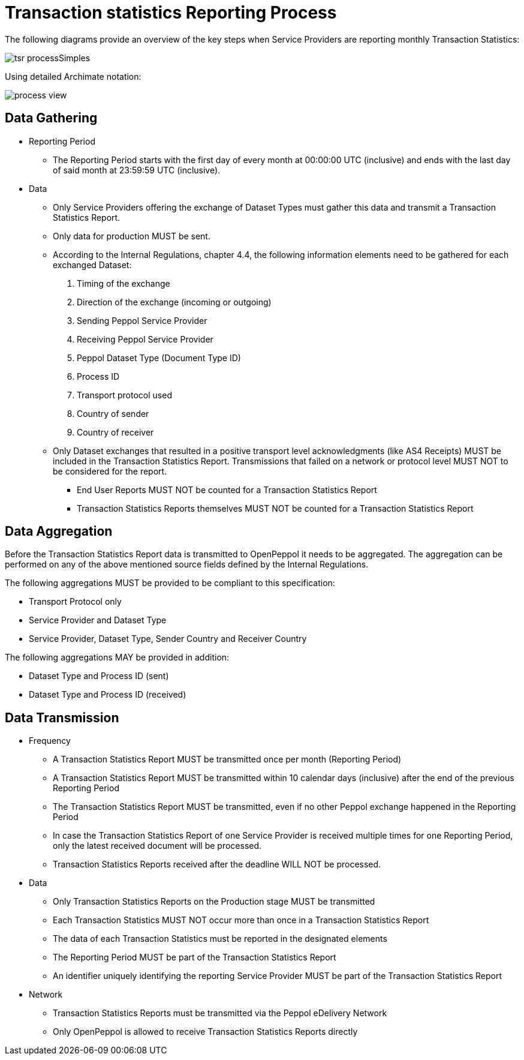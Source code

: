 = Transaction statistics Reporting Process

The following diagrams provide an overview of the key steps when 
Service Providers are reporting monthly Transaction Statistics:

image::./images/tsr_processSimples.png[]

Using detailed Archimate notation:

image::./images/process-view.png[]

== Data Gathering

* Reporting Period
** The Reporting Period starts with the first day of every month at 
   00:00:00 UTC (inclusive) and ends with the last day of said month
   at 23:59:59 UTC (inclusive).
* Data
** Only Service Providers offering the exchange of Dataset Types must
   gather this data and transmit a Transaction Statistics Report.
** Only data for production MUST be sent.
** According to the Internal Regulations, chapter 4.4, the following 
   information elements need to be gathered for each exchanged Dataset:
    . Timing of the exchange
    . Direction of the exchange (incoming or outgoing)
    . Sending Peppol Service Provider
    . Receiving Peppol Service Provider
    . Peppol Dataset Type (Document Type ID)
    . Process ID
    . Transport protocol used
    . Country of sender
    . Country of receiver
** Only Dataset exchanges that resulted in a positive transport level
   acknowledgments (like AS4 Receipts) MUST be included in the Transaction
   Statistics Report. Transmissions that failed on a network or protocol
   level MUST NOT to be considered for the report.
*** End User Reports MUST NOT be counted for a Transaction Statistics Report
*** Transaction Statistics Reports themselves MUST NOT be counted for a
    Transaction Statistics Report
    


== Data Aggregation

Before the Transaction Statistics Report data is transmitted to OpenPeppol
  it needs to be aggregated. The aggregation can be performed on any of the
  above mentioned source fields defined by the Internal Regulations.
  
The following aggregations MUST be provided to be compliant to this specification:

* Transport Protocol only
* Service Provider and Dataset Type
* Service Provider, Dataset Type, Sender Country and Receiver Country

The following aggregations MAY be provided in addition:

* Dataset Type and Process ID (sent)
* Dataset Type and Process ID (received)

== Data Transmission

// TODO needed
// Elaboration on Business Requirements (see Philip's excel file) on Data Transmission

* Frequency
** A Transaction Statistics Report MUST be transmitted once per month 
   (Reporting Period)
** A Transaction Statistics Report MUST be transmitted within 10 calendar days 
   (inclusive) after the end of the previous Reporting Period
** The Transaction Statistics Report MUST be transmitted, even if no other Peppol
   exchange happened in the Reporting Period
** In case the Transaction Statistics Report of one Service Provider is received
   multiple times for one Reporting Period, only the latest received 
   document will be processed.
** Transaction Statistics Reports received after the deadline WILL NOT be processed.   

* Data
** Only Transaction Statistics Reports on the Production stage MUST be transmitted
** Each Transaction Statistics MUST NOT occur more than once in a 
   Transaction Statistics Report
** The data of each Transaction Statistics must be reported in the designated
   elements
** The Reporting Period MUST be part of the Transaction Statistics Report
** An identifier uniquely identifying the reporting Service Provider 
   MUST be part of the Transaction Statistics Report

* Network
** Transaction Statistics Reports must be transmitted via the Peppol eDelivery
   Network
** Only OpenPeppol is allowed to receive Transaction Statistics Reports directly
